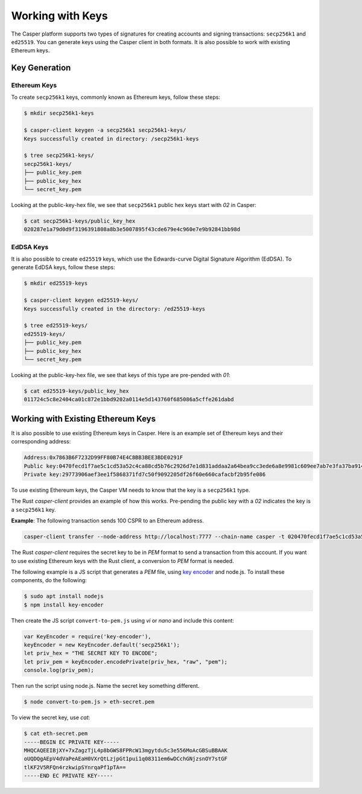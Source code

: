 Working with Keys
=================

The Casper platform supports two types of signatures for creating accounts and signing transactions: ``secp256k1`` and ``ed25519``. You can generate keys using the Casper client in both formats. It is also possible to work with existing Ethereum keys.

Key Generation
--------------

Ethereum Keys
~~~~~~~~~~~~~
To create ``secp256k1`` keys, commonly known as Ethereum keys, follow these steps:

.. code-block:: bash

   $ mkdir secp256k1-keys

   $ casper-client keygen -a secp256k1 secp256k1-keys/
   Keys successfully created in directory: /secp256k1-keys

   $ tree secp256k1-keys/
   secp256k1-keys/
   ├── public_key.pem
   ├── public_key_hex
   └── secret_key.pem

Looking at the public-key-hex file, we see that ``secp256k1`` public hex keys start with `02` in Casper:

.. code-block:: bash

   $ cat secp256k1-keys/public_key_hex
   020287e1a79d0d9f3196391808a8b3e5007895f43cde679e4c960e7e9b92841bb98d


EdDSA Keys
~~~~~~~~~~~~~
It is also possible to create ``ed25519`` keys, which use the Edwards-curve Digital Signature Algorithm (EdDSA). To generate EdDSA keys, follow these steps:

.. code-block:: bash

   $ mkdir ed25519-keys

   $ casper-client keygen ed25519-keys/
   Keys successfully created in the directory: /ed25519-keys

   $ tree ed25519-keys/
   ed25519-keys/
   ├── public_key.pem
   ├── public_key_hex
   └── secret_key.pem

Looking at the public-key-hex file, we see that keys of this type are pre-pended with `01`:

.. code-block:: bash

   $ cat ed25519-keys/public_key_hex
   011724c5c8e2404ca01c872e1bbd9202a0114e5d143760f685086a5cffe261dabd


Working with Existing Ethereum Keys
-----------------------------------

It is also possible to use existing Ethereum keys in Casper. Here is an example set of Ethereum keys and their corresponding address:

.. code-block::

   Address:0x7863B6F7232D99FF80B74E4C8BB3BEE3BDE0291F
   Public key:0470fecd1f7ae5c1cd53a52c4ca88cd5b76c2926d7e1d831addaa2a64bea9cc3ede6a8e9981c609ee7ab7e3fa37ba914f2fc52f6eea9b746b6fe663afa96750d66
   Private key:29773906aef3ee1f5868371fd7c50f9092205df26f60e660cafacbf2b95fe086

To use existing Ethereum keys, the Casper VM  needs to know that the key is a ``secp256k1`` type. 

The Rust `casper-client` provides an example of how this works. Pre-pending the public key with a `02` indicates the key is a ``secp256k1`` key.  
 
**Example**: The following transaction sends 100 CSPR to an Ethereum address.

.. code-block:: bash

   casper-client transfer --node-address http://localhost:7777 --chain-name casper -t 020470fecd1f7ae5c1cd53a52c4ca88cd5b76c2926d7e1d831addaa2a64bea9cc3ede6a8e9981c609ee7ab7e3fa37ba914f2fc52f6eea9b746b6fe663afa96750d66 -a 10000000000 -k /home/mykeys/secret_key.pem -p 10000

The Rust `casper-client` requires the secret key to be in `PEM` format to send a transaction from this account. If you want to use existing Ethereum keys with the Rust client, a conversion to `PEM` format is needed.

The following example is a JS script that generates a `PEM` file, using `key encoder <https://github.com/blockstack/key-encoder-js>`_ and node.js.
To install these components, do the following:

.. code-block:: bash

   $ sudo apt install nodejs
   $ npm install key-encoder

Then create the JS script ``convert-to-pem.js`` using `vi` or `nano` and include this content:

.. code-block:: bash

   var KeyEncoder = require('key-encoder'),
   keyEncoder = new KeyEncoder.default('secp256k1');
   let priv_hex = "THE SECRET KEY TO ENCODE";
   let priv_pem = keyEncoder.encodePrivate(priv_hex, "raw", "pem");
   console.log(priv_pem);

Then run the script using node.js. Name the secret key something different.

.. code-block:: bash

   $ node convert-to-pem.js > eth-secret.pem

To view the secret key, use `cat`:

.. code-block:: bash

   $ cat eth-secret.pem 
   -----BEGIN EC PRIVATE KEY-----
   MHQCAQEEIBjXY+7xZagzTjL4p8bGWS8FPRcW13mgytdu5c3e556MoAcGBSuBBAAK
   oUQDQgAEpV4dVaPeAEaH0VXrQtLzjpGt1pui1q08311em6wDCchGNjzsnOY7stGF
   tlKF2V5RFQn4rzkwipSYnrqaPf1pTA==
   -----END EC PRIVATE KEY-----

